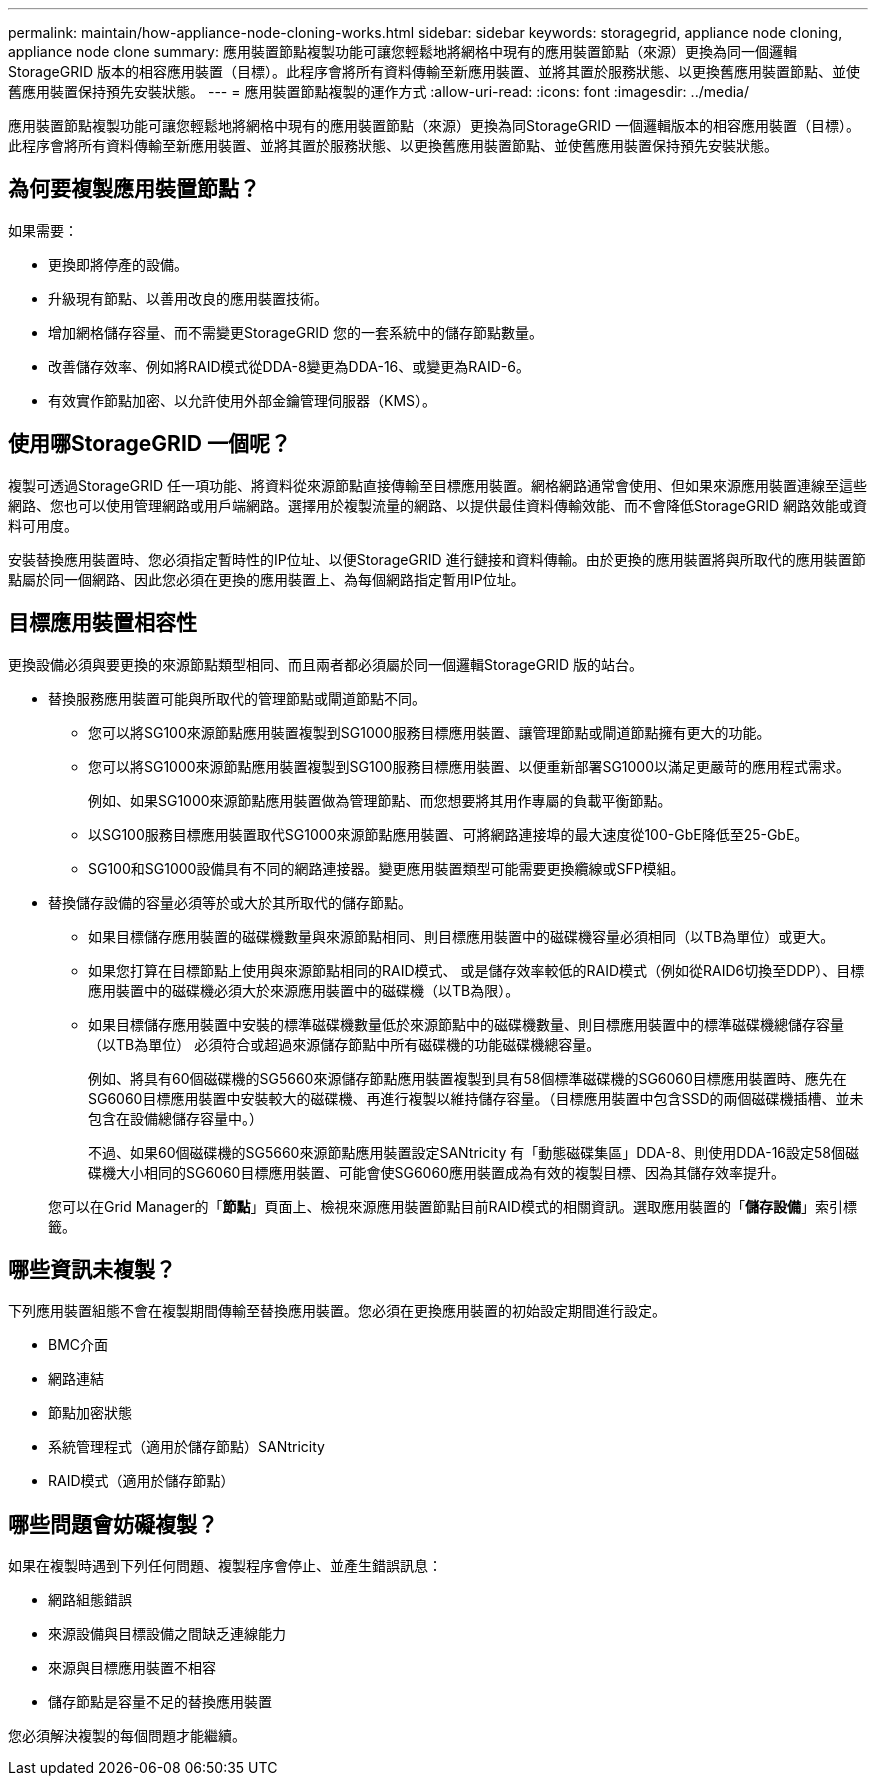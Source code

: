 ---
permalink: maintain/how-appliance-node-cloning-works.html 
sidebar: sidebar 
keywords: storagegrid, appliance node cloning, appliance node clone 
summary: 應用裝置節點複製功能可讓您輕鬆地將網格中現有的應用裝置節點（來源）更換為同一個邏輯StorageGRID 版本的相容應用裝置（目標）。此程序會將所有資料傳輸至新應用裝置、並將其置於服務狀態、以更換舊應用裝置節點、並使舊應用裝置保持預先安裝狀態。 
---
= 應用裝置節點複製的運作方式
:allow-uri-read: 
:icons: font
:imagesdir: ../media/


[role="lead"]
應用裝置節點複製功能可讓您輕鬆地將網格中現有的應用裝置節點（來源）更換為同StorageGRID 一個邏輯版本的相容應用裝置（目標）。此程序會將所有資料傳輸至新應用裝置、並將其置於服務狀態、以更換舊應用裝置節點、並使舊應用裝置保持預先安裝狀態。



== 為何要複製應用裝置節點？

如果需要：

* 更換即將停產的設備。
* 升級現有節點、以善用改良的應用裝置技術。
* 增加網格儲存容量、而不需變更StorageGRID 您的一套系統中的儲存節點數量。
* 改善儲存效率、例如將RAID模式從DDA-8變更為DDA-16、或變更為RAID-6。
* 有效實作節點加密、以允許使用外部金鑰管理伺服器（KMS）。




== 使用哪StorageGRID 一個呢？

複製可透過StorageGRID 任一項功能、將資料從來源節點直接傳輸至目標應用裝置。網格網路通常會使用、但如果來源應用裝置連線至這些網路、您也可以使用管理網路或用戶端網路。選擇用於複製流量的網路、以提供最佳資料傳輸效能、而不會降低StorageGRID 網路效能或資料可用度。

安裝替換應用裝置時、您必須指定暫時性的IP位址、以便StorageGRID 進行鏈接和資料傳輸。由於更換的應用裝置將與所取代的應用裝置節點屬於同一個網路、因此您必須在更換的應用裝置上、為每個網路指定暫用IP位址。



== 目標應用裝置相容性

更換設備必須與要更換的來源節點類型相同、而且兩者都必須屬於同一個邏輯StorageGRID 版的站台。

* 替換服務應用裝置可能與所取代的管理節點或閘道節點不同。
+
** 您可以將SG100來源節點應用裝置複製到SG1000服務目標應用裝置、讓管理節點或閘道節點擁有更大的功能。
** 您可以將SG1000來源節點應用裝置複製到SG100服務目標應用裝置、以便重新部署SG1000以滿足更嚴苛的應用程式需求。
+
例如、如果SG1000來源節點應用裝置做為管理節點、而您想要將其用作專屬的負載平衡節點。

** 以SG100服務目標應用裝置取代SG1000來源節點應用裝置、可將網路連接埠的最大速度從100-GbE降低至25-GbE。
** SG100和SG1000設備具有不同的網路連接器。變更應用裝置類型可能需要更換纜線或SFP模組。


* 替換儲存設備的容量必須等於或大於其所取代的儲存節點。
+
** 如果目標儲存應用裝置的磁碟機數量與來源節點相同、則目標應用裝置中的磁碟機容量必須相同（以TB為單位）或更大。
** 如果您打算在目標節點上使用與來源節點相同的RAID模式、 或是儲存效率較低的RAID模式（例如從RAID6切換至DDP）、目標應用裝置中的磁碟機必須大於來源應用裝置中的磁碟機（以TB為限）。
** 如果目標儲存應用裝置中安裝的標準磁碟機數量低於來源節點中的磁碟機數量、則目標應用裝置中的標準磁碟機總儲存容量（以TB為單位） 必須符合或超過來源儲存節點中所有磁碟機的功能磁碟機總容量。
+
例如、將具有60個磁碟機的SG5660來源儲存節點應用裝置複製到具有58個標準磁碟機的SG6060目標應用裝置時、應先在SG6060目標應用裝置中安裝較大的磁碟機、再進行複製以維持儲存容量。（目標應用裝置中包含SSD的兩個磁碟機插槽、並未包含在設備總儲存容量中。）

+
不過、如果60個磁碟機的SG5660來源節點應用裝置設定SANtricity 有「動態磁碟集區」DDA-8、則使用DDA-16設定58個磁碟機大小相同的SG6060目標應用裝置、可能會使SG6060應用裝置成為有效的複製目標、因為其儲存效率提升。

+
您可以在Grid Manager的「*節點*」頁面上、檢視來源應用裝置節點目前RAID模式的相關資訊。選取應用裝置的「*儲存設備*」索引標籤。







== 哪些資訊未複製？

下列應用裝置組態不會在複製期間傳輸至替換應用裝置。您必須在更換應用裝置的初始設定期間進行設定。

* BMC介面
* 網路連結
* 節點加密狀態
* 系統管理程式（適用於儲存節點）SANtricity
* RAID模式（適用於儲存節點）




== 哪些問題會妨礙複製？

如果在複製時遇到下列任何問題、複製程序會停止、並產生錯誤訊息：

* 網路組態錯誤
* 來源設備與目標設備之間缺乏連線能力
* 來源與目標應用裝置不相容
* 儲存節點是容量不足的替換應用裝置


您必須解決複製的每個問題才能繼續。
